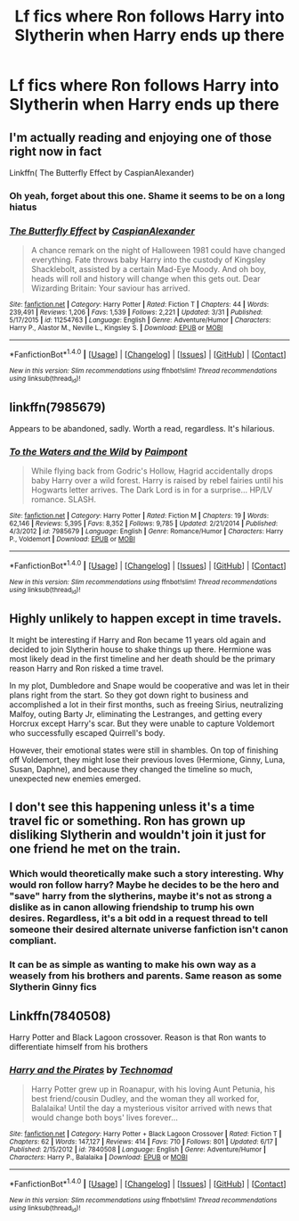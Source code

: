 #+TITLE: Lf fics where Ron follows Harry into Slytherin when Harry ends up there

* Lf fics where Ron follows Harry into Slytherin when Harry ends up there
:PROPERTIES:
:Author: skp777
:Score: 24
:DateUnix: 1482292520.0
:DateShort: 2016-Dec-21
:FlairText: Request
:END:

** I'm actually reading and enjoying one of those right now in fact

Linkffn( The Butterfly Effect by CaspianAlexander)
:PROPERTIES:
:Author: WizardBrownbeard
:Score: 3
:DateUnix: 1482341872.0
:DateShort: 2016-Dec-21
:END:

*** Oh yeah, forget about this one. Shame it seems to be on a long hiatus
:PROPERTIES:
:Author: FinallyGivenIn
:Score: 2
:DateUnix: 1482379219.0
:DateShort: 2016-Dec-22
:END:


*** [[http://www.fanfiction.net/s/11254763/1/][*/The Butterfly Effect/*]] by [[https://www.fanfiction.net/u/6778541/CaspianAlexander][/CaspianAlexander/]]

#+begin_quote
  A chance remark on the night of Halloween 1981 could have changed everything. Fate throws baby Harry into the custody of Kingsley Shacklebolt, assisted by a certain Mad-Eye Moody. And oh boy, heads will roll and history will change when this gets out. Dear Wizarding Britain: Your saviour has arrived.
#+end_quote

^{/Site/: [[http://www.fanfiction.net/][fanfiction.net]] *|* /Category/: Harry Potter *|* /Rated/: Fiction T *|* /Chapters/: 44 *|* /Words/: 239,491 *|* /Reviews/: 1,206 *|* /Favs/: 1,539 *|* /Follows/: 2,221 *|* /Updated/: 3/31 *|* /Published/: 5/17/2015 *|* /id/: 11254763 *|* /Language/: English *|* /Genre/: Adventure/Humor *|* /Characters/: Harry P., Alastor M., Neville L., Kingsley S. *|* /Download/: [[http://www.ff2ebook.com/old/ffn-bot/index.php?id=11254763&source=ff&filetype=epub][EPUB]] or [[http://www.ff2ebook.com/old/ffn-bot/index.php?id=11254763&source=ff&filetype=mobi][MOBI]]}

--------------

*FanfictionBot*^{1.4.0} *|* [[[https://github.com/tusing/reddit-ffn-bot/wiki/Usage][Usage]]] | [[[https://github.com/tusing/reddit-ffn-bot/wiki/Changelog][Changelog]]] | [[[https://github.com/tusing/reddit-ffn-bot/issues/][Issues]]] | [[[https://github.com/tusing/reddit-ffn-bot/][GitHub]]] | [[[https://www.reddit.com/message/compose?to=tusing][Contact]]]

^{/New in this version: Slim recommendations using/ ffnbot!slim! /Thread recommendations using/ linksub(thread_id)!}
:PROPERTIES:
:Author: FanfictionBot
:Score: 1
:DateUnix: 1482341923.0
:DateShort: 2016-Dec-21
:END:


** linkffn(7985679)

Appears to be abandoned, sadly. Worth a read, regardless. It's hilarious.
:PROPERTIES:
:Author: Selofain
:Score: 2
:DateUnix: 1482299338.0
:DateShort: 2016-Dec-21
:END:

*** [[http://www.fanfiction.net/s/7985679/1/][*/To the Waters and the Wild/*]] by [[https://www.fanfiction.net/u/2289300/Paimpont][/Paimpont/]]

#+begin_quote
  While flying back from Godric's Hollow, Hagrid accidentally drops baby Harry over a wild forest. Harry is raised by rebel fairies until his Hogwarts letter arrives. The Dark Lord is in for a surprise... HP/LV romance. SLASH.
#+end_quote

^{/Site/: [[http://www.fanfiction.net/][fanfiction.net]] *|* /Category/: Harry Potter *|* /Rated/: Fiction M *|* /Chapters/: 19 *|* /Words/: 62,146 *|* /Reviews/: 5,395 *|* /Favs/: 8,352 *|* /Follows/: 9,785 *|* /Updated/: 2/21/2014 *|* /Published/: 4/3/2012 *|* /id/: 7985679 *|* /Language/: English *|* /Genre/: Romance/Humor *|* /Characters/: Harry P., Voldemort *|* /Download/: [[http://www.ff2ebook.com/old/ffn-bot/index.php?id=7985679&source=ff&filetype=epub][EPUB]] or [[http://www.ff2ebook.com/old/ffn-bot/index.php?id=7985679&source=ff&filetype=mobi][MOBI]]}

--------------

*FanfictionBot*^{1.4.0} *|* [[[https://github.com/tusing/reddit-ffn-bot/wiki/Usage][Usage]]] | [[[https://github.com/tusing/reddit-ffn-bot/wiki/Changelog][Changelog]]] | [[[https://github.com/tusing/reddit-ffn-bot/issues/][Issues]]] | [[[https://github.com/tusing/reddit-ffn-bot/][GitHub]]] | [[[https://www.reddit.com/message/compose?to=tusing][Contact]]]

^{/New in this version: Slim recommendations using/ ffnbot!slim! /Thread recommendations using/ linksub(thread_id)!}
:PROPERTIES:
:Author: FanfictionBot
:Score: 3
:DateUnix: 1482299372.0
:DateShort: 2016-Dec-21
:END:


** Highly unlikely to happen except in time travels.

It might be interesting if Harry and Ron became 11 years old again and decided to join Slytherin house to shake things up there. Hermione was most likely dead in the first timeline and her death should be the primary reason Harry and Ron risked a time travel.

In my plot, Dumbledore and Snape would be cooperative and was let in their plans right from the start. So they got down right to business and accomplished a lot in their first months, such as freeing Sirius, neutralizing Malfoy, outing Barty Jr, eliminating the Lestranges, and getting every Horcrux except Harry's scar. But they were unable to capture Voldemort who successfully escaped Quirrell's body.

However, their emotional states were still in shambles. On top of finishing off Voldemort, they might lose their previous loves (Hermione, Ginny, Luna, Susan, Daphne), and because they changed the timeline so much, unexpected new enemies emerged.
:PROPERTIES:
:Author: InquisitorCOC
:Score: 2
:DateUnix: 1482337435.0
:DateShort: 2016-Dec-21
:END:


** I don't see this happening unless it's a time travel fic or something. Ron has grown up disliking Slytherin and wouldn't join it just for one friend he met on the train.
:PROPERTIES:
:Author: EternalFaII
:Score: 2
:DateUnix: 1482303784.0
:DateShort: 2016-Dec-21
:END:

*** Which would theoretically make such a story interesting. Why would ron follow harry? Maybe he decides to be the hero and "save" harry from the slytherins, maybe it's not as strong a dislike as in canon allowing friendship to trump his own desires. Regardless, it's a bit odd in a request thread to tell someone their desired alternate universe fanfiction isn't canon compliant.
:PROPERTIES:
:Author: Amnistar
:Score: 20
:DateUnix: 1482328079.0
:DateShort: 2016-Dec-21
:END:


*** It can be as simple as wanting to make his own way as a weasely from his brothers and parents. Same reason as some Slytherin Ginny fics
:PROPERTIES:
:Author: FinallyGivenIn
:Score: 6
:DateUnix: 1482335927.0
:DateShort: 2016-Dec-21
:END:


** Linkffn(7840508)

Harry Potter and Black Lagoon crossover. Reason is that Ron wants to differentiate himself from his brothers
:PROPERTIES:
:Author: FinallyGivenIn
:Score: 1
:DateUnix: 1482335841.0
:DateShort: 2016-Dec-21
:END:

*** [[http://www.fanfiction.net/s/7840508/1/][*/Harry and the Pirates/*]] by [[https://www.fanfiction.net/u/48225/Technomad][/Technomad/]]

#+begin_quote
  Harry Potter grew up in Roanapur, with his loving Aunt Petunia, his best friend/cousin Dudley, and the woman they all worked for, Balalaika! Until the day a mysterious visitor arrived with news that would change both boys' lives forever...
#+end_quote

^{/Site/: [[http://www.fanfiction.net/][fanfiction.net]] *|* /Category/: Harry Potter + Black Lagoon Crossover *|* /Rated/: Fiction T *|* /Chapters/: 62 *|* /Words/: 147,127 *|* /Reviews/: 414 *|* /Favs/: 710 *|* /Follows/: 801 *|* /Updated/: 6/17 *|* /Published/: 2/15/2012 *|* /id/: 7840508 *|* /Language/: English *|* /Genre/: Adventure/Humor *|* /Characters/: Harry P., Balalaika *|* /Download/: [[http://www.ff2ebook.com/old/ffn-bot/index.php?id=7840508&source=ff&filetype=epub][EPUB]] or [[http://www.ff2ebook.com/old/ffn-bot/index.php?id=7840508&source=ff&filetype=mobi][MOBI]]}

--------------

*FanfictionBot*^{1.4.0} *|* [[[https://github.com/tusing/reddit-ffn-bot/wiki/Usage][Usage]]] | [[[https://github.com/tusing/reddit-ffn-bot/wiki/Changelog][Changelog]]] | [[[https://github.com/tusing/reddit-ffn-bot/issues/][Issues]]] | [[[https://github.com/tusing/reddit-ffn-bot/][GitHub]]] | [[[https://www.reddit.com/message/compose?to=tusing][Contact]]]

^{/New in this version: Slim recommendations using/ ffnbot!slim! /Thread recommendations using/ linksub(thread_id)!}
:PROPERTIES:
:Author: FanfictionBot
:Score: 1
:DateUnix: 1482335868.0
:DateShort: 2016-Dec-21
:END:
